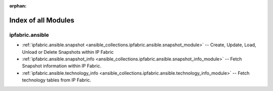 
:orphan:

.. _list_of_module_plugins:

Index of all Modules
====================

ipfabric.ansible
----------------

* :ref:`ipfabric.ansible.snapshot <ansible_collections.ipfabric.ansible.snapshot_module>` -- Create, Update, Load, Unload or Delete Snapshots within IP Fabric
* :ref:`ipfabric.ansible.snapshot_info <ansible_collections.ipfabric.ansible.snapshot_info_module>` -- Fetch Snapshot information within IP Fabric.
* :ref:`ipfabric.ansible.technology_info <ansible_collections.ipfabric.ansible.technology_info_module>` -- Fetch technology tables from IP Fabric.

